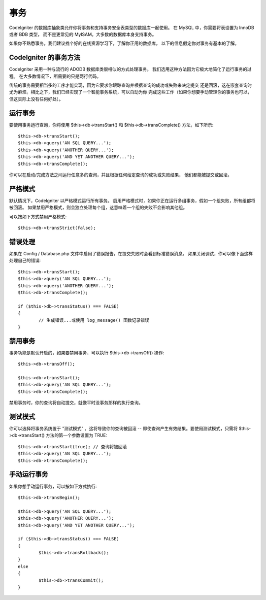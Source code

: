 ############
事务
############

CodeIgniter 的数据库抽象类允许你将事务和支持事务安全表类型的数据库一起使用。
在 MySQL 中，你需要将表设置为 InnoDB 或者 BDB 类型，
而不是更常见的 MyISAM。大多数的数据库本身支持事务。

如果你不熟悉事务，我们建议找个好的在线资源学习下，了解你正用的数据库。
以下的信息假定你对事务有基本的了解。

CodeIgniter 的事务方法
======================================

CodeIgniter 采用一种与流行的 ADODB 数据库类很相似的方式处理事务。
我们选用这种方法因为它极大地简化了运行事务的过程。
在大多数情况下，所需要的只是两行代码。

传统的事务需要相当多的工序才能实现，因为它要求你跟踪查询并根据查询的成功或失败来决定提交
还是回滚，这在嵌套查询时尤为麻烦。相比之下，我们已经实现了一个智能事务系统，可以自动为你
完成这些工作（如果你想要手动管理你的事务也可以，但这实际上没有任何好处）。

运行事务
====================

要使用事务运行查询，你将使用 $this->db->transStart() 
和 $this->db->transComplete() 方法，如下所示::

	$this->db->transStart();
	$this->db->query('AN SQL QUERY...');
	$this->db->query('ANOTHER QUERY...');
	$this->db->query('AND YET ANOTHER QUERY...');
	$this->db->transComplete();

你可以在启动/完成方法之间运行任意多的查询，并且根据任何给定查询的成功或失败结果，
他们都能被提交或回滚。

严格模式
===========

默认情况下，CodeIgniter 以严格模式运行所有事务。
启用严格模式时，如果你正在运行多组事务，假如一个组失败，所有组都将被回滚。
如果禁用严格模式，则会独立处理每个组，这意味着一个组的失败不会影响其他组。

可以按如下方式禁用严格模式::

	$this->db->transStrict(false);

错误处理
===============

如果在 Config / Database.php 文件中启用了错误报告，在提交失败时会看到标准错误消息。
如果关闭调试，你可以像下面这样处理自己的错误::

	$this->db->transStart();
	$this->db->query('AN SQL QUERY...');
	$this->db->query('ANOTHER QUERY...');
	$this->db->transComplete();

	if ($this->db->transStatus() === FALSE)
	{
		// 生成错误...或使用 log_message() 函数记录错误
	}

禁用事务
=====================

事务功能是默认开启的，如果要禁用事务，可以执行 $this->db->transOff() 操作::

	$this->db->transOff();

	$this->db->transStart();
	$this->db->query('AN SQL QUERY...');
	$this->db->transComplete();

禁用事务时，你的查询将自动提交，就像平时没事务那样的执行查询。

测试模式
=========

你可以选择将事务系统置于 "测试模式" ，这将导致你的查询被回滚 -- 
即使查询产生有效结果。要使用测试模式，只需将 $this->db->transStart() 方法的第一个参数设置为 TRUE::

	$this->db->transStart(true); // 查询将被回滚
	$this->db->query('AN SQL QUERY...');
	$this->db->transComplete();

手动运行事务
=============================

如果你想手动运行事务，可以按如下方式执行::

	$this->db->transBegin();

	$this->db->query('AN SQL QUERY...');
	$this->db->query('ANOTHER QUERY...');
	$this->db->query('AND YET ANOTHER QUERY...');

	if ($this->db->transStatus() === FALSE)
	{
		$this->db->transRollback();
	}
	else
	{
		$this->db->transCommit();
	}

.. 注解:: 确保在手动运行事务时使用 $this->db->transBegin()，
    **而不是** $this->db->transStart()。
